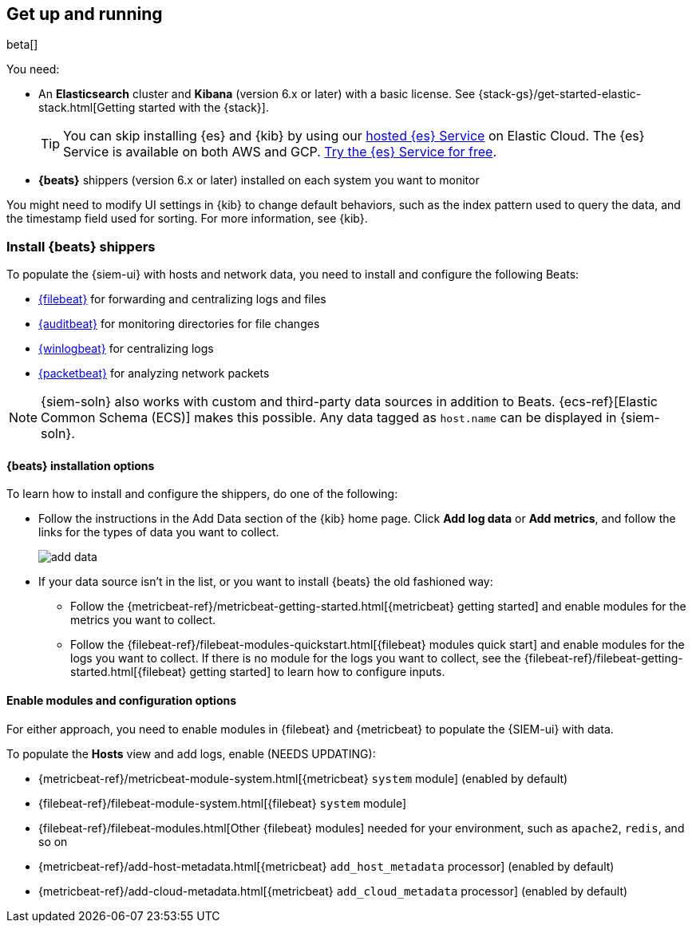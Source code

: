 [[install-siem]]
[role="xpack"]
== Get up and running

beta[]

You need:

* An *Elasticsearch* cluster and *Kibana* (version 6.x or later) with a basic
license. See {stack-gs}/get-started-elastic-stack.html[Getting started with the {stack}].
+
[TIP]
==============
You can skip installing {es} and {kib} by using our
https://www.elastic.co/cloud/elasticsearch-service[hosted {es} Service] on
Elastic Cloud. The {es} Service is available on both AWS and GCP.
https://www.elastic.co/cloud/elasticsearch-service/signup[Try the {es}
Service for free].
==============

* *{beats}* shippers (version 6.x or later) installed on each system you want to
monitor

You might need to modify UI settings in {kib} to change default behaviors,
such as the index pattern used to query the data, and the timestamp field used
for sorting. For more information, see {kib}.

[[install-beats]]
=== Install {beats} shippers

To populate the {siem-ui} with hosts and
network data, you need to install and configure the following Beats:

* https://www.elastic.co/products/beats/filebeat[{filebeat}] for forwarding and
centralizing logs and files
* https://www.elastic.co/products/beats/auditbeat[{auditbeat}] for monitoring
directories for file changes
* https://www.elastic.co/products/beats/winlogbeat[{winlogbeat}] for centralizing logs
* https://www.elastic.co/products/beats/packetbeat[{packetbeat}] for analyzing
network packets 

NOTE: {siem-soln} also works with custom and third-party data sources in addition to Beats.
{ecs-ref}[Elastic Common Schema (ECS)] makes this possible. Any data tagged as `host.name`
can be displayed in {siem-soln}. 

[[install-option]]
==== {beats} installation options

To learn how to install and configure the shippers, do one of the following:

* Follow the instructions in the Add Data section of the {kib} home page. Click
*Add log data* or *Add metrics*, and follow the links for the types of data you
want to collect.
+
[role="screenshot"]
image::add-data.png[]

* If your data source isn't in the list, or you want to install {beats} the old
fashioned way:

** Follow the
{metricbeat-ref}/metricbeat-getting-started.html[{metricbeat} getting started]
and enable modules for the metrics you want to collect.

** Follow the
{filebeat-ref}/filebeat-modules-quickstart.html[{filebeat} modules quick start]
and enable modules for the logs you want to collect. If there is no module
for the logs you want to collect, see the
{filebeat-ref}/filebeat-getting-started.html[{filebeat} getting started] to
learn how to configure inputs.


==== Enable modules and configuration options

For either approach, you need to enable modules in {filebeat} and {metricbeat}
to populate the {SIEM-ui} with data.

To populate the *Hosts* view and add logs, enable (NEEDS UPDATING):

* {metricbeat-ref}/metricbeat-module-system.html[{metricbeat} `system` module] (enabled by default)
* {filebeat-ref}/filebeat-module-system.html[{filebeat} `system` module]
* {filebeat-ref}/filebeat-modules.html[Other {filebeat} modules] needed for
your environment, such as `apache2`, `redis`, and so on
* {metricbeat-ref}/add-host-metadata.html[{metricbeat} `add_host_metadata` processor] (enabled by default)
* {metricbeat-ref}/add-cloud-metadata.html[{metricbeat} `add_cloud_metadata` processor] (enabled by default)

